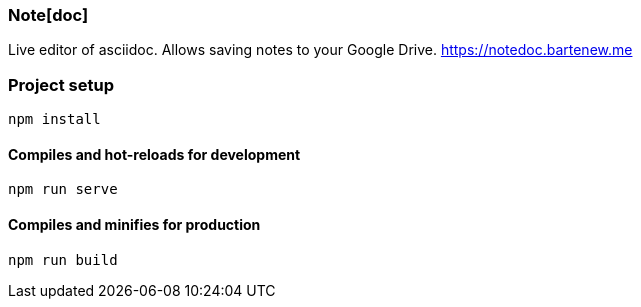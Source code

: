 Note[doc]
~~~~~~~~~

[.lead]
Live editor of asciidoc. Allows saving notes to your Google Drive. https://notedoc.bartenew.me

Project setup
~~~~~~~~~~~~~
```
npm install
```

Compiles and hot-reloads for development
^^^^^^^^^^^^^^^^^^^^^^^^^^^^^^^^^^^^^^^^
```
npm run serve
```

Compiles and minifies for production
^^^^^^^^^^^^^^^^^^^^^^^^^^^^^^^^^^^^
```
npm run build
```

